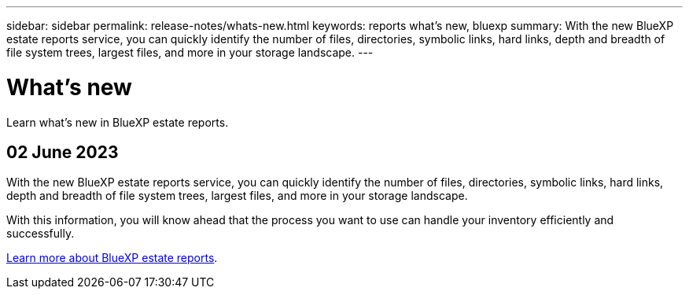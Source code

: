 ---
sidebar: sidebar
permalink: release-notes/whats-new.html
keywords: reports what's new, bluexp
summary: With the new BlueXP estate reports service, you can quickly identify the number of files, directories, symbolic links, hard links, depth and breadth of file system trees, largest files, and more in your storage landscape. 
---

= What's new
:hardbreaks:
:icons: font
:imagesdir: ../media/

[.lead]
Learn what’s new in BlueXP estate reports.

//tag::whats-new[]
== 02 June 2023 

With the new BlueXP estate reports service, you can quickly identify the number of files, directories, symbolic links, hard links, depth and breadth of file system trees, largest files, and more in your storage landscape. 

With this information, you will know ahead that the process you want to use can handle your inventory efficiently and successfully. 

link:https://docs.netapp.com/us-en/bluexp-reports/get-started/intro.html[Learn more about BlueXP estate reports]. 
//include 3 most recent releases
//end::whats-new[]